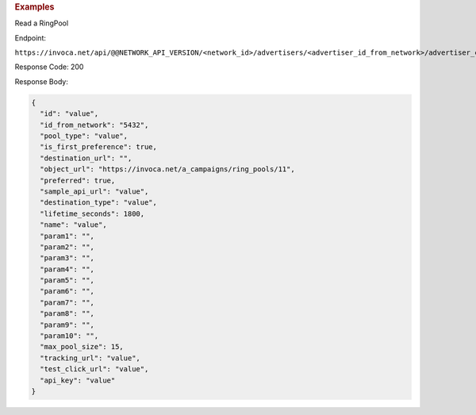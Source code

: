 

.. container:: endpoint-long-description

  .. rubric:: Examples

  Read a RingPool

  Endpoint:

  ``https://invoca.net/api/@@NETWORK_API_VERSION/<network_id>/advertisers/<advertiser_id_from_network>/advertiser_campaigns/<advertiser_campaign_id_from_network>/ring_pools/<ring_pool_id_from_network>.json``

  Response Code: 200

  Response Body:

  .. code-block:: json

    {
      "id": "value",
      "id_from_network": "5432",
      "pool_type": "value",
      "is_first_preference": true,
      "destination_url": "",
      "object_url": "https://invoca.net/a_campaigns/ring_pools/11",
      "preferred": true,
      "sample_api_url": "value",
      "destination_type": "value",
      "lifetime_seconds": 1800,
      "name": "value",
      "param1": "",
      "param2": "",
      "param3": "",
      "param4": "",
      "param5": "",
      "param6": "",
      "param7": "",
      "param8": "",
      "param9": "",
      "param10": "",
      "max_pool_size": 15,
      "tracking_url": "value",
      "test_click_url": "value",
      "api_key": "value"
    }

  .. raw:: html

